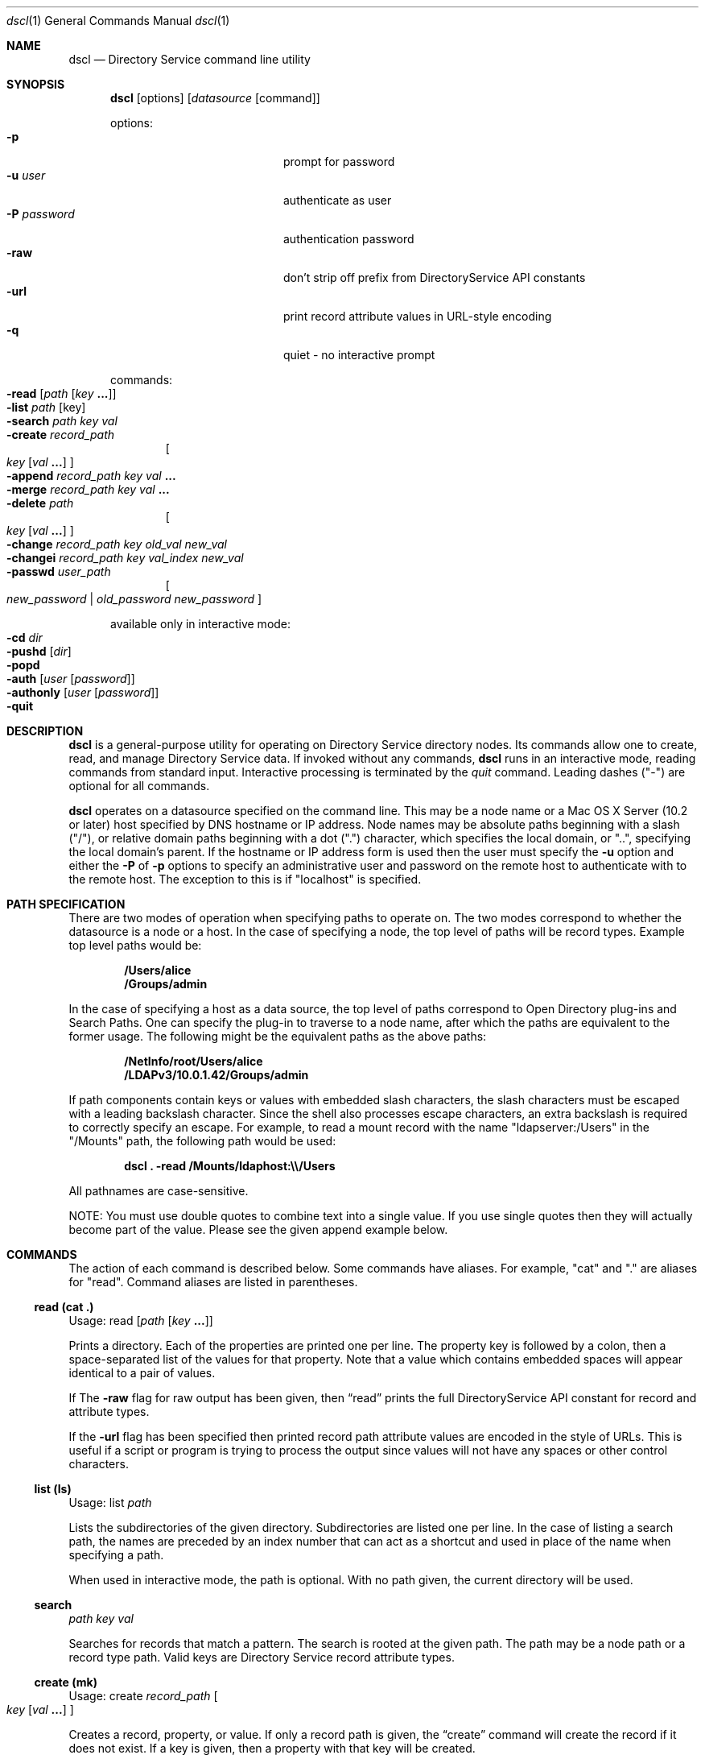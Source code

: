 .Dd August 25, 2003
.Dt dscl 1
.Os MacOSX
.Sh NAME
.Nm dscl
.Nd Directory Service command line utility
.Sh SYNOPSIS
.Nm
.Op options
.Op Ar datasource Op command
.Pp
options:
.Bl -tag -width "-P password" -compact -offset indent
.It Fl p
prompt for password
.It Fl u Ar user
authenticate as user
.It Fl P Ar password
authentication password
.It Fl raw
don't strip off prefix from DirectoryService API constants
.It Fl url
print record attribute values in URL-style encoding
.It Fl q
quiet - no interactive prompt
.El
.Pp
commands:
.Bl -inset -compact -offset indent
.It Fl read Op Ar path Op Ar key Li "..."
.It Fl list Ar path Op key
.It Fl search Ar path key val
.It Fl create Ar record_path
.Oo
.Ar key
.Op Ar val Li "..."
.Oc
.It Fl append Ar record_path key val Li "..."
.It Fl merge Ar record_path key val Li "..."
.It Fl delete Ar path
.Oo
.Ar key Op Ar val Li "..."
.Oc
.It Fl change Ar record_path key old_val new_val
.It Fl changei Ar record_path key val_index new_val
.It Fl passwd Ar user_path
.Oo
.Ar new_password | old_password new_password
.Oc
.El
.Pp
available only in interactive mode:
.Bl -inset -compact -offset indent
.It Fl cd Ar dir
.It Fl pushd Op Ar dir
.It Fl popd
.It Fl auth Op Ar user Op Ar password
.It Fl authonly Op Ar user Op Ar password
.It Fl quit
.El
.Pp
.Sh DESCRIPTION
.Nm
is a general-purpose utility for operating on Directory Service directory nodes.  Its commands allow one to create, read, and manage Directory Service data.  If invoked without any commands,
.Nm
runs in an interactive mode, reading commands from standard input.  Interactive processing is terminated by the
.Ar quit
command.  Leading dashes ("-") are optional for all commands.
.Pp
.Nm
operates on a datasource specified on the command line.  This may be a node name or a Mac OS X Server (10.2 or later) host specified by DNS hostname or IP address.  Node names may be absolute paths beginning with a slash ("/"), or relative domain paths beginning with a dot (".") character, which specifies the local domain, or "..", specifying the local domain's parent.  If the hostname or IP address form is used then the user must specify the
.Fl u
option and either the
.Fl P
of
.Fl p
options to specify an administrative user and password on the remote host to authenticate with to the remote host. The exception to this is if "localhost" is specified.
.Pp
.Sh PATH SPECIFICATION
There are two modes of operation when specifying paths to operate on. The two modes correspond to whether the datasource is a node or a host. In the case of specifying a node, the top level of paths will be record types. Example top level paths would be:
.Pp
.Dl /Users/alice
.Dl /Groups/admin
.Pp
In the case of specifying a host as a data source, the top level of paths correspond to Open Directory plug-ins and Search Paths. One can specify the plug-in to traverse to a node name, after which the paths are equivalent to the former usage. The following might be the equivalent paths as the above paths:
.Pp
.Dl /NetInfo/root/Users/alice
.Dl /LDAPv3/10.0.1.42/Groups/admin
.Pp
If path components contain keys or values with embedded slash characters, the slash characters must be escaped with a leading backslash character.  Since the shell also processes escape characters, an extra backslash is required to correctly specify an escape.  For example, to read a mount record with the name "ldapserver:/Users" in the "/Mounts" path, the following path would be used:
.Pp
.Dl Nm Li "\& ." Fl read Li "/Mounts/ldaphost:\e\\e\\&/Users"
.Pp
All pathnames are case-sensitive.
.Pp
NOTE: You must use double quotes to combine text into a single value. If you use single quotes then they will actually become part of the value. Please see the given append example below.
.Sh COMMANDS
The action of each command is described below.  Some commands have aliases.  For example, "cat" and "." are aliases for "read".  Command aliases are listed in parentheses.
.Ss read (cat .)
Usage: read
.Op Ar path Op Ar key Li "..."
.Pp
Prints a directory.  Each of the properties are printed one per line.  The property key is followed by a colon, then a space-separated list of the values for that property.  Note that a value which contains embedded spaces will appear identical to a pair of values.
.Pp
If The 
.Fl raw
flag for raw output has been given, then
.Sx read
prints the full DirectoryService API constant for record and attribute types.
.Pp
If the
.Fl url
flag has been specified then printed record path attribute values are encoded in the style of URLs. This is useful if a script or program is trying to process the output since values will not have any spaces or other control characters.
.Ss list (ls)
Usage: list
.Ar path
.Pp
Lists the subdirectories of the given directory.  Subdirectories are listed one per line.  In the case of listing a search path, the names are preceded by an index number that can act as a shortcut and used in place of the name when specifying a path.
.Pp
When used in interactive mode, the path is optional.  With no path given, the current directory will be used.
.Ss search
.Ar path key val
.Pp
Searches for records that match a pattern.  The search is rooted at the given path.  The path may be a node path or a record type path.  Valid keys are Directory Service record attribute types.
.Ss create (mk)
Usage: create
.Ar record_path
.Oo Ar key
.Op Ar val Li "..."
.Oc
.Pp
Creates a record, property, or value.  If only a record path is given, the
.Sx create
command will create the record if it does not exist.  If a key is given, then a property with that key will be created.
.Pp
WARNING - If a property with the given key already exists, it will be destroyed and a new property will be created in its place.  To add values to an existing property, use the
.Sx append
or 
.Sx merge
commands.
.Pp
If values are included in the command, these values will be set for the given key.
.Pp
NOTE - Not all directory nodes support a property without a value. An error will be given if you attempt to create a property with no value in such a directory node.
.Ss append
Usage: append
.Ar record_path key val Li "..."
.Pp
Appends one or more values to a property in a given record.  The property is created if it does not exist.
.Ss merge
Usage: merge
.Ar record_path key val Li "..."
.Pp
Appends one or more values to a property in a given directory if the property does not already have those values.  The property is created if it does not exist.
.Ss change
Usage: change
.Ar record_path key old_val new_val
.Pp
Replaces the given old value in the list of values of the given key with the new value in the specified record.
.Ss changei
Usage: changei
.Ar path key index val
.Pp
Replaces the value at the given index in the list of values of the given key with the new value in the specified record.  
.Ar index
is an integer value.  An index of 1 specifies the first value.  An index greater than the number of values in the list will result in an error.
.Ss delete (rm)
Usage: delete
.Ar path
.Oo
.Ar key Op Ar val Li "..."
.Oc
.Pp
Delete a directory, property, or value.  If a directory path is given, the
.Sx delete
command will delete the directory.  This can only be used on record type and record paths.  If a key is given, then a property with that key will be deleted.  If one or more values are given, those values will be removed from the property with the given key.
.Ss passwd
Usage: passwd
.Ar user_path
.Op Ar new_pasword | old_password new_pasword
.Pp
Changes a password for a user. The user must be specified by full path, not just a username.  If you are authenticated to the node (either by specifying the
.Fl u
and
.Fl P
flags or by using the auth command when in interactive node) then you can simply specify a new password.  If you are not authenticated then the user's old password must be specified.  If passwords are not specified while in interactive mode, you will be prompted for them.
.Sh INTERACTIVE COMMANDS
.Ss cd
Usage: cd dir
.Pp
Sets the current directory.  Path names for other
.Nm
commands may be relative to the current directory.
.Ss pushd (pd)
Usage: pushd path
.Pp
Similar to the pushd command commonly found in Unix shells.  When a path is specified it sets the current directory while pushing the previous directory on to the directory stack.  If no path is specified it exchanges the top two elements of the directory stack.  It will also print the final directory stack.
.Ss popd
Usage: popd
.Pp
Pops the directory stack and returns to the new top directory.  It will also print the final directory stack.
.Ss auth (su)
Usage: auth
.Op Ar user Op Ar password
.Pp
Authenticate as the named user, or as "root" if no user is specified.  If a password is supplied, then that password is used for authentication, otherwise the command prompts for a password.
.Pp
If
.Nm
is run in host mode, then when this command is run the current directory must be in the subdirectories of a node.
.Ss authonly
Usage: authonly
.Op Ar user Op Ar password
.Pp
Used to verify the password of a named user, or of "root" if no user is specified.  If a password is supplied, then that password is used for authentication, otherwise the command prompts for a password.
.Pp
If
.Nm
is run in host mode, then when this command is run the current directory must be in the subdirectories of a node.
.Ss quit (q)
Usage: quit
.Pp
Ends processing of interactive commands and terminates the program.
.Ss command history
The up and down arrow keys will scan through the command history. 
.Ss tab completion
When pathnames are being typed, pressing the tab key will result in a search to auto-complete the typed partial subdirectory name. It will also attempt to correct capitilization in the process.
.Sh EXAMPLES
.Pp
.Bl -tag -width -indent  \" Differs from above in tag removed 
.It Fl "view a record in the local directory node"
dscl . -read /Users/www
.It Fl "create or replace the UserShell attribute value for the www user record"
dscl . -create /Users/www UserShell /usr/bin/false
.It Fl "list the uniqueID values for all user records on a given node"
dscl /LDAPv3/ldap.company.com -list /Users UniqueID
.It Fl "append a value that has spaces in it"
dscl . -append /Users/www Comment "This is a comment"
.El                      \" Ends the list
.Pp
.Sh SEE ALSO
.Xr DirectoryService 8 ,
.Xr DirectoryServiceAttributes 7
